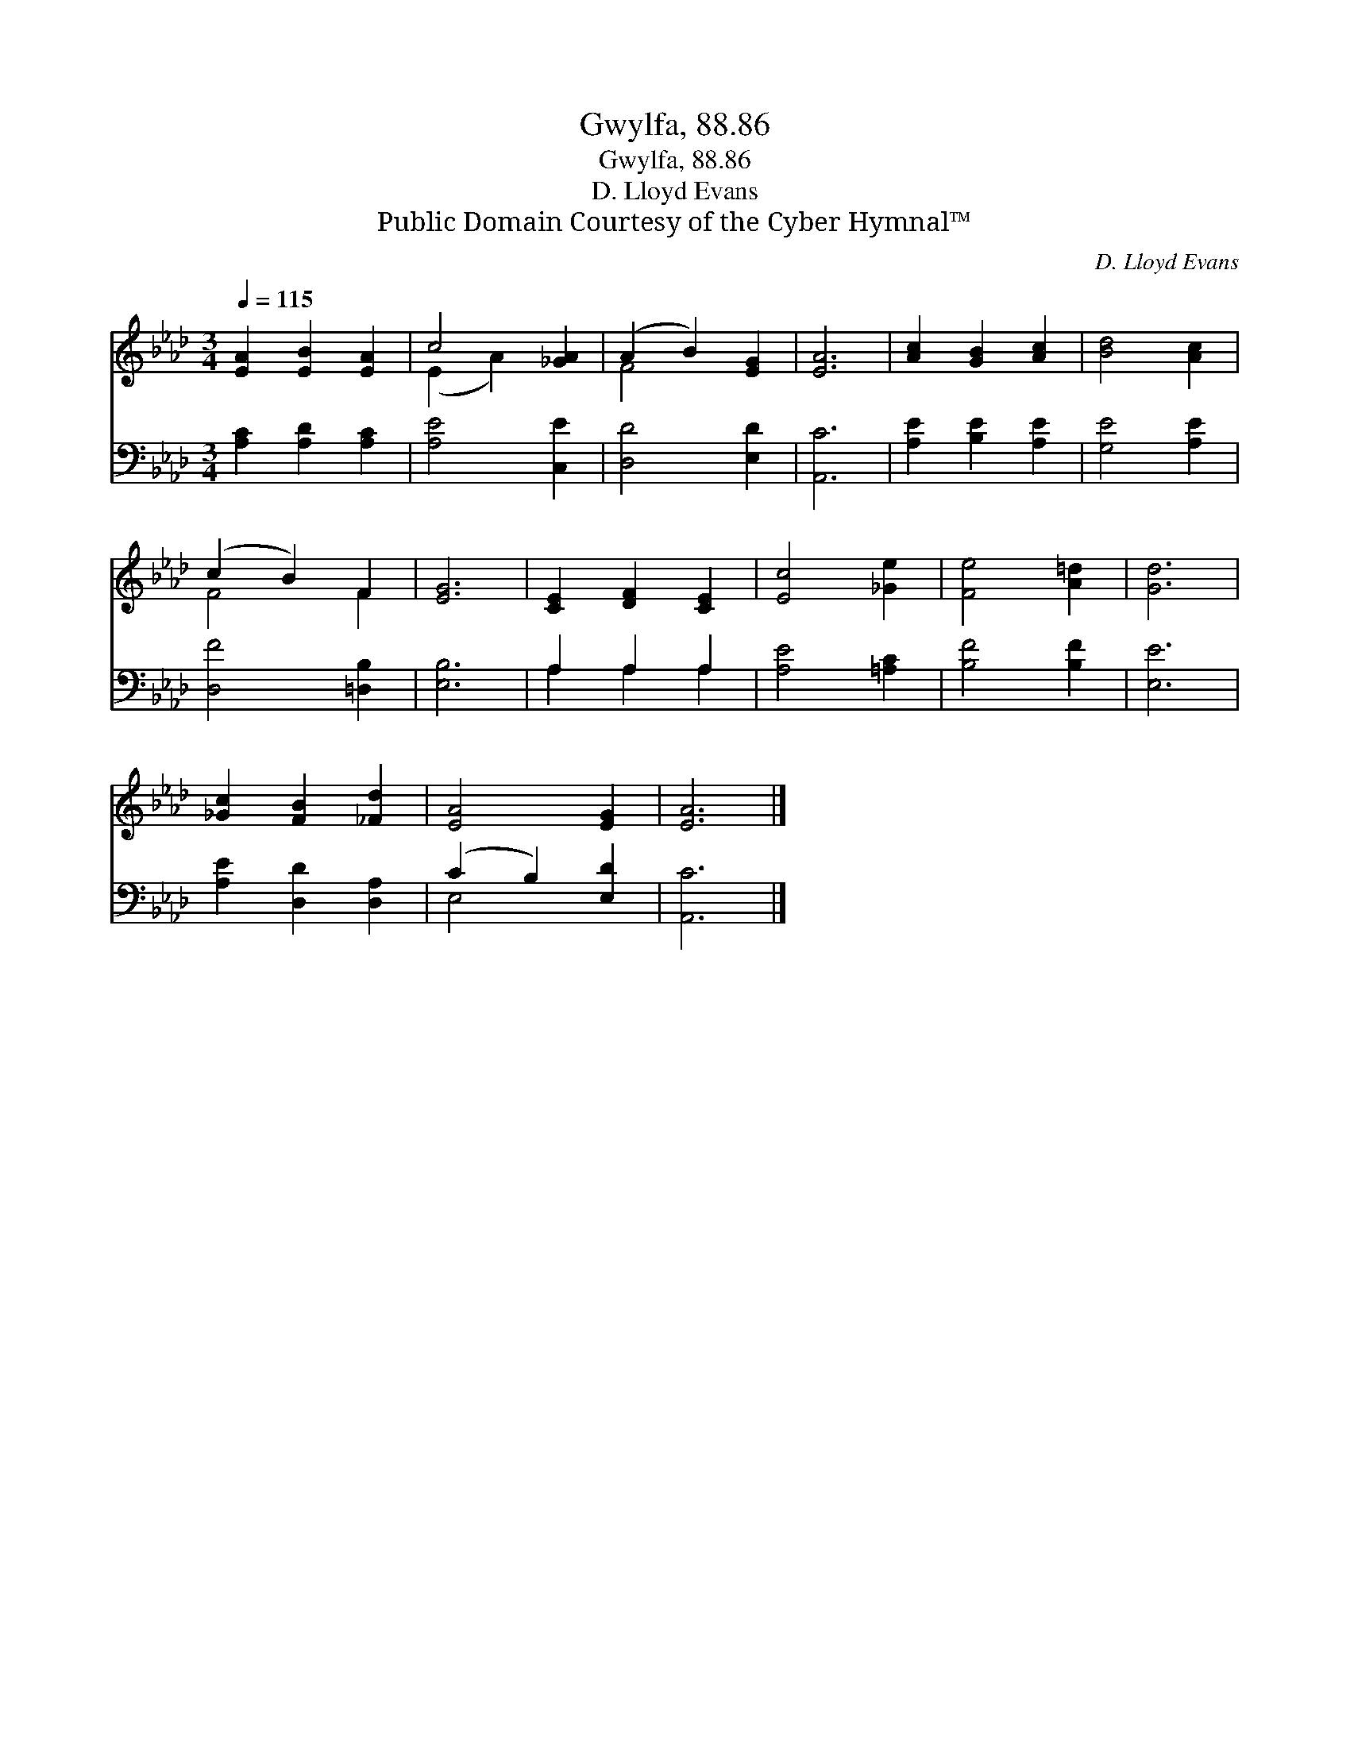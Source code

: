 X:1
T:Gwylfa, 88.86
T:Gwylfa, 88.86
T:D. Lloyd Evans
T:Public Domain Courtesy of the Cyber Hymnal™
C:D. Lloyd Evans
Z:Public Domain
Z:Courtesy of the Cyber Hymnal™
%%score ( 1 2 ) ( 3 4 )
L:1/8
Q:1/4=115
M:3/4
K:Ab
V:1 treble 
V:2 treble 
V:3 bass 
V:4 bass 
V:1
 [EA]2 [EB]2 [EA]2 | c4 [_GA]2 | (A2 B2) [EG]2 | [EA]6 | [Ac]2 [GB]2 [Ac]2 | [Bd]4 [Ac]2 | %6
 (c2 B2) F2 | [EG]6 | [CE]2 [DF]2 [CE]2 | [Ec]4 [_Ge]2 | [Fe]4 [A=d]2 | [Gd]6 | %12
 [_Gc]2 [FB]2 [_Fd]2 | [EA]4 [EG]2 | [EA]6 |] %15
V:2
 x6 | (E2 A2) x2 | F4 x2 | x6 | x6 | x6 | F4 F2 | x6 | x6 | x6 | x6 | x6 | x6 | x6 | x6 |] %15
V:3
 [A,C]2 [A,D]2 [A,C]2 | [A,E]4 [C,E]2 | [D,D]4 [E,D]2 | [A,,C]6 | [A,E]2 [B,E]2 [A,E]2 | %5
 [G,E]4 [A,E]2 | [D,F]4 [=D,B,]2 | [E,B,]6 | A,2 A,2 A,2 | [A,E]4 [=A,C]2 | [B,F]4 [B,F]2 | %11
 [E,E]6 | [A,E]2 [D,D]2 [D,A,]2 | (C2 B,2) [E,D]2 | [A,,C]6 |] %15
V:4
 x6 | x6 | x6 | x6 | x6 | x6 | x6 | x6 | A,2 A,2 A,2 | x6 | x6 | x6 | x6 | E,4 x2 | x6 |] %15

